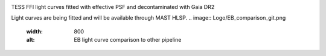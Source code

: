.. image:: Logo/TGLC_Title.png
  :width: 800
  :alt: TESS-Gaia Light Curve

TESS FFI light curves fitted with effective PSF and decontaminated with Gaia DR2 

Light curves are being fitted and will be available through MAST HLSP. 
.. image:: Logo/EB_comparison_git.png
  :width: 800
  :alt: EB light curve comparison to other pipeline
